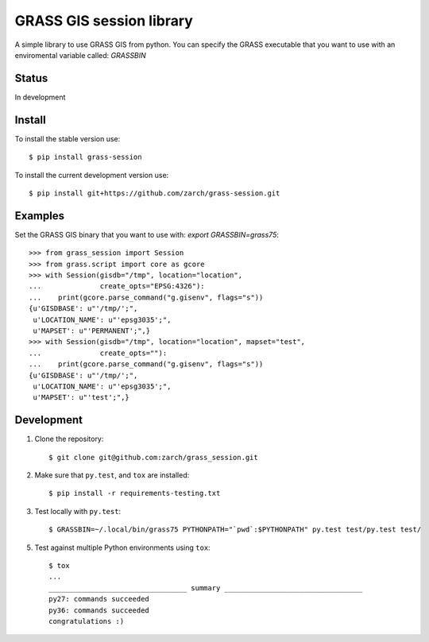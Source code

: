 GRASS GIS session library
=========================

A simple library to use GRASS GIS from python.
You can specify the GRASS executable that you want to use with an
enviromental variable called: `GRASSBIN`



Status
------

In development


Install
-------

To install the stable version use: ::

    $ pip install grass-session


To install the current development version use: ::

    $ pip install git+https://github.com/zarch/grass-session.git


Examples
--------

Set the GRASS GIS binary that you want to use with:
`export GRASSBIN=grass75`::

    >>> from grass_session import Session
    >>> from grass.script import core as gcore
    >>> with Session(gisdb="/tmp", location="location",
    ...              create_opts="EPSG:4326"):
    ...    print(gcore.parse_command("g.gisenv", flags="s"))
    {u'GISDBASE': u"'/tmp/';",
     u'LOCATION_NAME': u"'epsg3035';",
     u'MAPSET': u"'PERMANENT';",}
    >>> with Session(gisdb="/tmp", location="location", mapset="test",
    ...              create_opts=""):
    ...    print(gcore.parse_command("g.gisenv", flags="s"))
    {u'GISDBASE': u"'/tmp/';",
     u'LOCATION_NAME': u"'epsg3035';",
     u'MAPSET': u"'test';",}


Development
-----------

1. Clone the repository::

    $ git clone git@github.com:zarch/grass_session.git

2. Make sure that ``py.test``, and ``tox`` are installed::

    $ pip install -r requirements-testing.txt

3. Test locally with ``py.test``::

    $ GRASSBIN=~/.local/bin/grass75 PYTHONPATH="`pwd`:$PYTHONPATH" py.test test/py.test test/

5. Test against multiple Python environments using ``tox``::

    $ tox
    ...
    _________________________________ summary _________________________________
    py27: commands succeeded
    py36: commands succeeded
    congratulations :)
